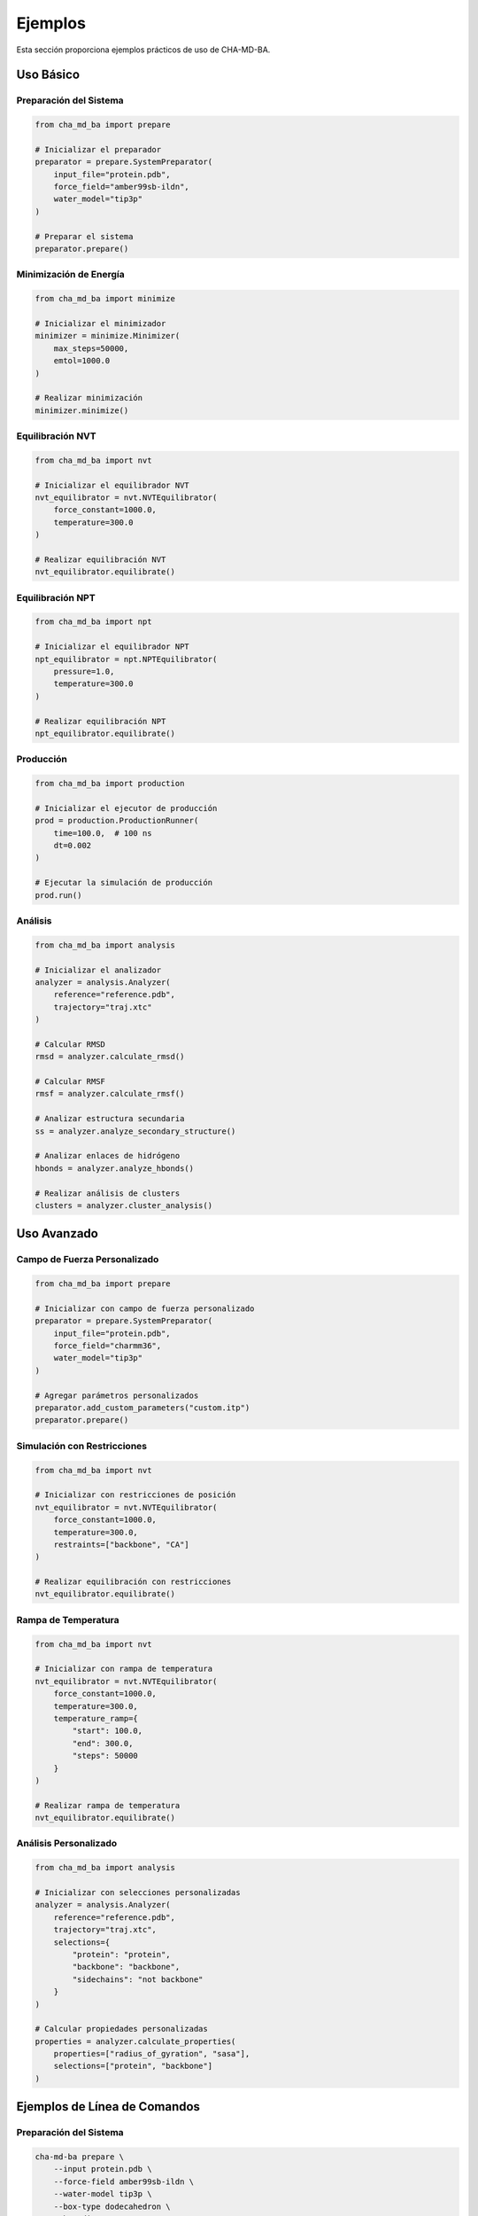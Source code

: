Ejemplos
========

Esta sección proporciona ejemplos prácticos de uso de CHA-MD-BA.

Uso Básico
----------

Preparación del Sistema
~~~~~~~~~~~~~~~~~~~~~

.. code-block:: python

   from cha_md_ba import prepare

   # Inicializar el preparador
   preparator = prepare.SystemPreparator(
       input_file="protein.pdb",
       force_field="amber99sb-ildn",
       water_model="tip3p"
   )

   # Preparar el sistema
   preparator.prepare()

Minimización de Energía
~~~~~~~~~~~~~~~~~~~~~

.. code-block:: python

   from cha_md_ba import minimize

   # Inicializar el minimizador
   minimizer = minimize.Minimizer(
       max_steps=50000,
       emtol=1000.0
   )

   # Realizar minimización
   minimizer.minimize()

Equilibración NVT
~~~~~~~~~~~~~~~~

.. code-block:: python

   from cha_md_ba import nvt

   # Inicializar el equilibrador NVT
   nvt_equilibrator = nvt.NVTEquilibrator(
       force_constant=1000.0,
       temperature=300.0
   )

   # Realizar equilibración NVT
   nvt_equilibrator.equilibrate()

Equilibración NPT
~~~~~~~~~~~~~~~~

.. code-block:: python

   from cha_md_ba import npt

   # Inicializar el equilibrador NPT
   npt_equilibrator = npt.NPTEquilibrator(
       pressure=1.0,
       temperature=300.0
   )

   # Realizar equilibración NPT
   npt_equilibrator.equilibrate()

Producción
~~~~~~~~~

.. code-block:: python

   from cha_md_ba import production

   # Inicializar el ejecutor de producción
   prod = production.ProductionRunner(
       time=100.0,  # 100 ns
       dt=0.002
   )

   # Ejecutar la simulación de producción
   prod.run()

Análisis
~~~~~~~~

.. code-block:: python

   from cha_md_ba import analysis

   # Inicializar el analizador
   analyzer = analysis.Analyzer(
       reference="reference.pdb",
       trajectory="traj.xtc"
   )

   # Calcular RMSD
   rmsd = analyzer.calculate_rmsd()

   # Calcular RMSF
   rmsf = analyzer.calculate_rmsf()

   # Analizar estructura secundaria
   ss = analyzer.analyze_secondary_structure()

   # Analizar enlaces de hidrógeno
   hbonds = analyzer.analyze_hbonds()

   # Realizar análisis de clusters
   clusters = analyzer.cluster_analysis()

Uso Avanzado
-----------

Campo de Fuerza Personalizado
~~~~~~~~~~~~~~~~~~~~~~~~~~~

.. code-block:: python

   from cha_md_ba import prepare

   # Inicializar con campo de fuerza personalizado
   preparator = prepare.SystemPreparator(
       input_file="protein.pdb",
       force_field="charmm36",
       water_model="tip3p"
   )

   # Agregar parámetros personalizados
   preparator.add_custom_parameters("custom.itp")
   preparator.prepare()

Simulación con Restricciones
~~~~~~~~~~~~~~~~~~~~~~~~~~

.. code-block:: python

   from cha_md_ba import nvt

   # Inicializar con restricciones de posición
   nvt_equilibrator = nvt.NVTEquilibrator(
       force_constant=1000.0,
       temperature=300.0,
       restraints=["backbone", "CA"]
   )

   # Realizar equilibración con restricciones
   nvt_equilibrator.equilibrate()

Rampa de Temperatura
~~~~~~~~~~~~~~~~~~

.. code-block:: python

   from cha_md_ba import nvt

   # Inicializar con rampa de temperatura
   nvt_equilibrator = nvt.NVTEquilibrator(
       force_constant=1000.0,
       temperature=300.0,
       temperature_ramp={
           "start": 100.0,
           "end": 300.0,
           "steps": 50000
       }
   )

   # Realizar rampa de temperatura
   nvt_equilibrator.equilibrate()

Análisis Personalizado
~~~~~~~~~~~~~~~~~~~~

.. code-block:: python

   from cha_md_ba import analysis

   # Inicializar con selecciones personalizadas
   analyzer = analysis.Analyzer(
       reference="reference.pdb",
       trajectory="traj.xtc",
       selections={
           "protein": "protein",
           "backbone": "backbone",
           "sidechains": "not backbone"
       }
   )

   # Calcular propiedades personalizadas
   properties = analyzer.calculate_properties(
       properties=["radius_of_gyration", "sasa"],
       selections=["protein", "backbone"]
   )

Ejemplos de Línea de Comandos
---------------------------

Preparación del Sistema
~~~~~~~~~~~~~~~~~~~~~

.. code-block:: bash

   cha-md-ba prepare \
       --input protein.pdb \
       --force-field amber99sb-ildn \
       --water-model tip3p \
       --box-type dodecahedron \
       --box-distance 1.0

Minimización de Energía
~~~~~~~~~~~~~~~~~~~~~

.. code-block:: bash

   cha-md-ba minimize \
       --max-steps 50000 \
       --emtol 1000.0 \
       --emstep 0.01

Equilibración NVT
~~~~~~~~~~~~~~~~

.. code-block:: bash

   cha-md-ba nvt \
       --force-constant 1000.0 \
       --temperature 300.0 \
       --dt 0.002 \
       --nsteps 50000

Equilibración NPT
~~~~~~~~~~~~~~~~

.. code-block:: bash

   cha-md-ba npt \
       --pressure 1.0 \
       --temperature 300.0 \
       --dt 0.002 \
       --nsteps 50000

Producción
~~~~~~~~~

.. code-block:: bash

   cha-md-ba production \
       --time 100.0 \
       --dt 0.002 \
       --temperature 300.0 \
       --pressure 1.0

Análisis
~~~~~~~~

.. code-block:: bash

   cha-md-ba analyze \
       --type rmsd \
       --reference reference.pdb \
       --trajectory traj.xtc \
       --selection protein 
